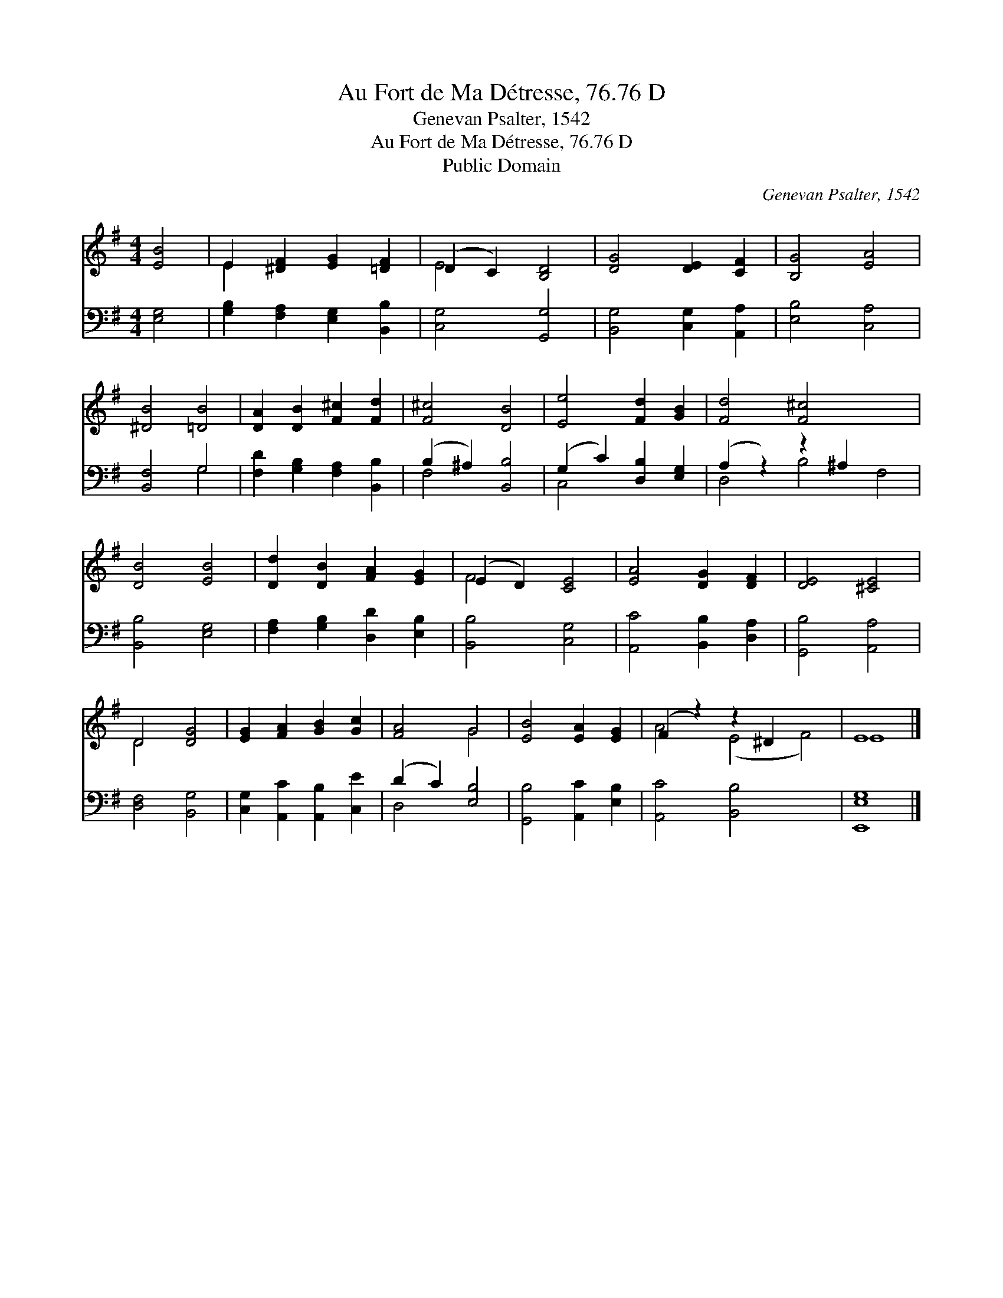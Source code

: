 X:1
T:Au Fort de Ma Détresse, 76.76 D
T:Genevan Psalter, 1542
T:Au Fort de Ma Détresse, 76.76 D
T:Public Domain
C:Genevan Psalter, 1542
Z:Public Domain
%%score ( 1 2 ) ( 3 4 )
L:1/8
M:4/4
K:G
V:1 treble 
V:2 treble 
V:3 bass 
V:4 bass 
V:1
 [EB]4 | E2 [^DF]2 [EG]2 [=DF]2 | (D2 C2) [B,D]4 | [DG]4 [DE]2 [CF]2 | [B,G]4 [EA]4 | %5
 [^DB]4 [=DB]4 | [DA]2 [DB]2 [F^c]2 [Fd]2 | [F^c]4 [DB]4 | [Ee]4 [Fd]2 [GB]2 | [Fd]4 [F^c]4 x4 | %10
 [DB]4 [EB]4 | [Dd]2 [DB]2 [FA]2 [EG]2 | (E2 D2) [CE]4 | [EA]4 [DG]2 [DF]2 | [DE]4 [^CE]4 | %15
 D4 [DG]4 | [EG]2 [FA]2 [GB]2 [Gc]2 | [FA]4 G4 | [EB]4 [EA]2 [EG]2 | (F2 z2) z2 ^D2 x4 | E8 |] %21
V:2
 x4 | E2 x6 | E4 x4 | x8 | x8 | x8 | x8 | x8 | x8 | x12 | x8 | x8 | F4 x4 | x8 | x8 | D4 x4 | x8 | %17
 x4 G4 | x8 | A4 (E4 F4) | E8 |] %21
V:3
 [E,G,]4 | [G,B,]2 [F,A,]2 [E,G,]2 [B,,B,]2 | [C,G,]4 [G,,G,]4 | [B,,G,]4 [C,G,]2 [A,,A,]2 | %4
 [E,B,]4 [C,A,]4 | [B,,F,]4 G,4 | [F,D]2 [G,B,]2 [F,A,]2 [B,,B,]2 | (B,2 ^A,2) [B,,B,]4 | %8
 (G,2 C2) [D,B,]2 [E,G,]2 | (A,2 z2) z2 ^A,2 x4 | [B,,B,]4 [E,G,]4 | %11
 [F,A,]2 [G,B,]2 [D,D]2 [E,B,]2 | [B,,B,]4 [C,G,]4 | [A,,C]4 [B,,B,]2 [D,A,]2 | [G,,B,]4 [A,,A,]4 | %15
 [D,F,]4 [B,,G,]4 | [C,G,]2 [A,,C]2 [A,,B,]2 [C,E]2 | (D2 C2) [E,B,]4 | [G,,B,]4 [A,,C]2 [E,B,]2 | %19
 [A,,C]4 [B,,B,]4 x4 | [E,,E,G,]8 |] %21
V:4
 x4 | x8 | x8 | x8 | x8 | x4 G,4 | x8 | F,4 x4 | C,4 x4 | D,4 B,4 F,4 | x8 | x8 | x8 | x8 | x8 | %15
 x8 | x8 | D,4 x4 | x8 | x12 | x8 |] %21

